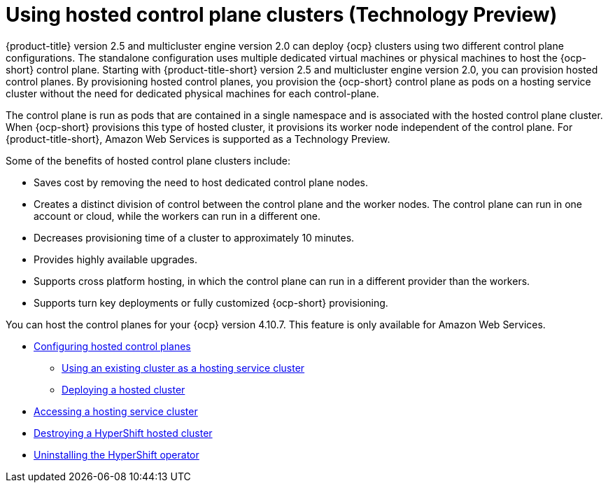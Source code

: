 [#hosted-control-plane-intro]
= Using hosted control plane clusters (Technology Preview)

{product-title} version 2.5 and multicluster engine version 2.0 can deploy {ocp} clusters using two different control plane configurations. The standalone configuration uses multiple dedicated virtual machines or physical machines to host the {ocp-short} control plane. Starting with {product-title-short} version 2.5 and multicluster engine version 2.0, you can provision hosted control planes. By provisioning hosted control planes, you provision the {ocp-short} control plane as pods on a hosting service cluster without the need for dedicated physical machines for each control-plane.

The control plane is run as pods that are contained in a single namespace and is associated with the hosted control plane cluster. When {ocp-short} provisions this type of hosted cluster, it provisions its worker node independent of the control plane. For {product-title-short}, Amazon Web Services is supported as a Technology Preview.

Some of the benefits of hosted control plane clusters include:

* Saves cost by removing the need to host dedicated control plane nodes.

* Creates a distinct division of control between the control plane and the worker nodes. The control plane can run in one account or cloud, while the workers can run in a different one.

* Decreases provisioning time of a cluster to approximately 10 minutes. 

* Provides highly available upgrades.

* Supports cross platform hosting, in which the control plane can run in a different provider than the workers.

* Supports turn key deployments or fully customized {ocp-short} provisioning.

You can host the control planes for your {ocp} version 4.10.7. This feature is only available for  Amazon Web Services.

* xref:../clusters/hosted_control_plane_configure.adoc#hosted-control-plane-configure[Configuring hosted control planes]
** xref:../clusters/hosting_service_cluster_configure.adoc#hosting-service-cluster-configure[Using an existing cluster as a hosting service cluster]
** xref:../clusters/hosting_service_cluster_configure.adoc#hosted-deploy-cluster[Deploying a hosted cluster]
* xref:../clusters/hosting_service_cluster_access.adoc#hosting-service-cluster-access[Accessing a hosting service cluster]
* xref:../clusters/hypershift_cluster_destroy.adoc#hypershift-cluster-destroy[Destroying a HyperShift hosted cluster]
* xref:../clusters/hypershift_uninstall_operator.adoc#hypershift-uninstall-operator[Uninstalling the HyperShift operator]
